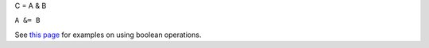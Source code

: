 C = A & B

``A &= B``

See `this page <MDHistoWorkspace#Boolean_Operations>`__ for examples on
using boolean operations.
